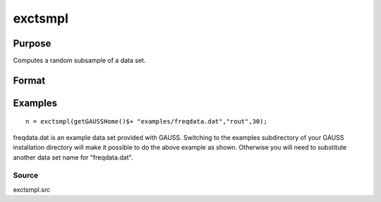 
exctsmpl
==============================================

Purpose
----------------

Computes a random subsample of a data set.

Format
----------------
.. function:: exctsmpl(infile, outfile, percent)

    :param infile: the name of the original data set.
    :type infile: string

    :param outfile: the name of the data set to be created.
    :type outfile: string

    :param percent: the percentage random sample to take.
        This must be in the range 0-100.
    :type percent: scalar

    :returns: n (*scalar*), number of rows in output data set.
        
        Error returns are controlled by the low bit of
        the trap flag:

    .. csv-table::
        :widths: auto

        "trap 0", "terminate with error message"
        "trap 1", "return scalar negative integer"
        "", "-1", "can't open input file"
        "", "-2", "can't open output file"
        "", "-3", "disk full"

Examples
----------------

::

    n = exctsmpl(getGAUSSHome()$+ "examples/freqdata.dat","rout",30);

freqdata.dat is an example data set provided with GAUSS. Switching
to the examples subdirectory of your GAUSS
installation directory will make it possible to do the above
example as shown. Otherwise you will need to substitute another
data set name for "freqdata.dat".

Source
++++++

exctsmpl.src

.. raw:: html

   </div>
